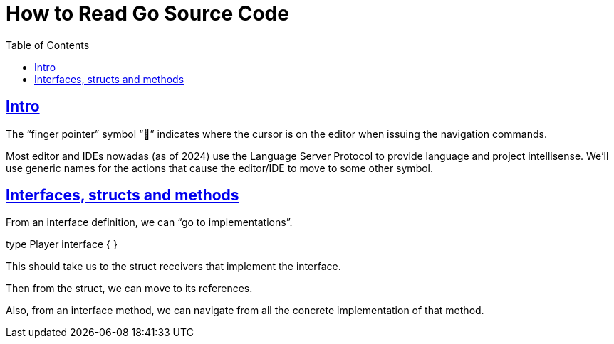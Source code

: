 = How to Read Go Source Code
:page-subtitle: Go
:page-tags: go tips
:favicon: https://fernandobasso.dev/cmdline.png
:icons: font
:sectlinks:
:sectnums!:
:toclevels: 6
:toc: left
:source-highlighter: highlight.js
:imagesdir: __assets
:stem: latexmath
ifdef::env-github[]
:tip-caption: :bulb:
:note-caption: :information_source:
:important-caption: :heavy_exclamation_mark:
:caution-caption: :fire:
:warning-caption: :warning:
endif::[]

== Intro

The “finger pointer” symbol “󰆽” indicates where the cursor is on the editor when issuing the navigation commands.

Most editor and IDEs nowadas (as of 2024) use the Language Server Protocol to provide language and project intellisense.
We'll use generic names for the actions that cause the editor/IDE to move to some other symbol.

== Interfaces, structs and methods

From an interface definition, we can “go to implementations”.

[source,go]
====
type Player interface {
//     󰆽
}
====

This should take us to the struct receivers that implement the interface.

Then from the struct, we can move to its references.

Also, from an interface method, we can navigate from all the concrete implementation of that method.

